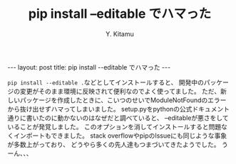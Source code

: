 #+TITLE: pip install --editable でハマった
#+AUTHOR: Y. Kitamu
#+OPTIONS: ^:{}
#+BEGIN_EXPORT html
---
layout: post
title: pip install --editable でハマった
---
#+END_EXPORT

src_shell{pip install --editable .}などとしてインストールすると、
開発中のパッケージの変更がそのまま環境に反映されて便利なのでよく使ってました。
ただ、新しいパッケージを作成したときに、こいつのせいでModuleNotFoundのエラーから抜け出せずハマってしまいました。
setup.pyをpythonの公式ドキュメント通りに書いたのに動かないのはなぜだと調べていると、
--editableが悪さをしていることが発覚しました。
このオプションを消してインストールすると問題なくインポートもできました。
stack overflowやpipのIssueにも同じような事象が多数上がっており、
どうやら多くの先人達もつまづいてきたようでした。
うーん、、、
